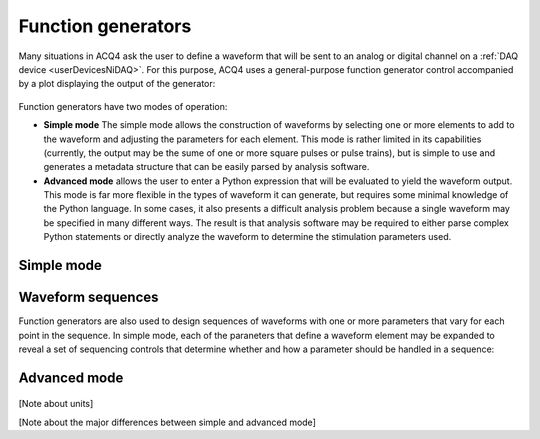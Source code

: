 Function generators
===================

Many situations in ACQ4 ask the user to define a waveform that will be sent to an analog or digital channel on a :ref:`DAQ device <userDevicesNiDAQ>`. For this purpose, ACQ4 uses a general-purpose function generator control accompanied by a plot displaying the output of the generator:

    .. figure:: images/functionGenerator1.png

Function generators have two modes of operation: 
    
* **Simple mode** The simple mode allows the construction of waveforms by selecting one or more elements to add to the waveform and adjusting the parameters for each element. This mode is rather limited in its capabilities (currently, the output may be the sume of one or more square pulses or pulse trains), but is simple to use and generates a metadata structure that can be easily parsed by analysis software.
* **Advanced mode** allows the user to enter a Python expression that will be evaluated to yield the waveform output. This mode is far more flexible in the types of waveform it can generate, but requires some minimal knowledge of the Python language. In some cases, it also presents a difficult analysis problem because a single waveform may be specified in many different ways. The result is that analysis software may be required to either parse complex Python statements or directly analyze the waveform to determine the stimulation parameters used.

Simple mode
-----------

    .. figure:: images/functionGenerator2.png

Waveform sequences
------------------

Function generators are also used to design sequences of waveforms with one or more parameters that vary for each point in the sequence. In simple mode, each of the paraneters that define a waveform element may be expanded to reveal a set of sequencing controls that determine whether and how a parameter should be handled in a sequence:

    .. figure:: images/functionGenerator3.png

Advanced mode
-------------

    .. figure:: images/functionGenerator4.png

[Note about units]

[Note about the major differences between simple and advanced mode]
